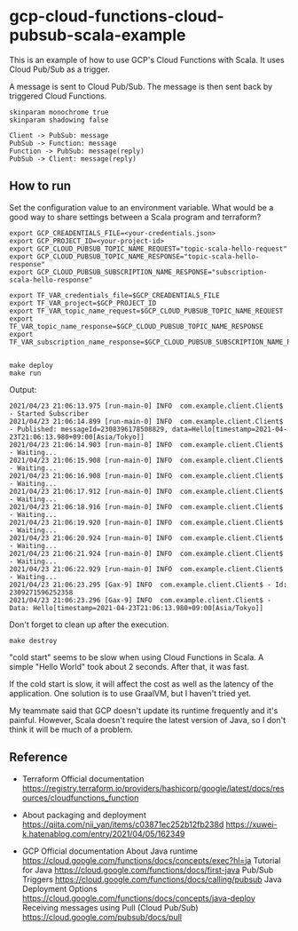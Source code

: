 * gcp-cloud-functions-cloud-pubsub-scala-example

  This is an example of how to use GCP's Cloud Functions with Scala.
  It uses Cloud Pub/Sub as a trigger.

  A message is sent to Cloud Pub/Sub.
  The message is then sent back by triggered Cloud Functions.

  #+BEGIN_SRC plantuml :file sequence.png
    skinparam monochrome true
    skinparam shadowing false

    Client -> PubSub: message
    PubSub -> Function: message
    Function -> PubSub: message(reply)
    PubSub -> Client: message(reply)
  #+END_SRC

  #+RESULTS:
  [[file:sequence.png]]


** How to run

   Set the configuration value to an environment variable.
   What would be a good way to share settings between a Scala program and terraform?

   #+BEGIN_SRC shell-script
     export GCP_CREADENTIALS_FILE=<your-credentials.json>
     export GCP_PROJECT_ID=<your-project-id>
     export GCP_CLOUD_PUBSUB_TOPIC_NAME_REQUEST="topic-scala-hello-request"
     export GCP_CLOUD_PUBSUB_TOPIC_NAME_RESPONSE="topic-scala-hello-response"
     export GCP_CLOUD_PUBSUB_SUBSCRIPTION_NAME_RESPONSE="subscription-scala-hello-response"

     export TF_VAR_credentials_file=$GCP_CREADENTIALS_FILE
     export TF_VAR_project=$GCP_PROJECT_ID
     export TF_VAR_topic_name_request=$GCP_CLOUD_PUBSUB_TOPIC_NAME_REQUEST
     export TF_VAR_topic_name_response=$GCP_CLOUD_PUBSUB_TOPIC_NAME_RESPONSE
     export TF_VAR_subscription_name_response=$GCP_CLOUD_PUBSUB_SUBSCRIPTION_NAME_RESPONSE

   #+END_SRC

   #+BEGIN_SRC shell-script
     make deploy
     make run
   #+END_SRC

   Output:

   #+BEGIN_SRC text
     2021/04/23 21:06:13.975 [run-main-0] INFO  com.example.client.Client$ - Started Subscriber
     2021/04/23 21:06:14.899 [run-main-0] INFO  com.example.client.Client$ - Published: messageId=2308396178508829, data=Hello[timestamp=2021-04-23T21:06:13.980+09:00[Asia/Tokyo]]
     2021/04/23 21:06:14.903 [run-main-0] INFO  com.example.client.Client$ - Waiting...
     2021/04/23 21:06:15.908 [run-main-0] INFO  com.example.client.Client$ - Waiting...
     2021/04/23 21:06:16.908 [run-main-0] INFO  com.example.client.Client$ - Waiting...
     2021/04/23 21:06:17.912 [run-main-0] INFO  com.example.client.Client$ - Waiting...
     2021/04/23 21:06:18.916 [run-main-0] INFO  com.example.client.Client$ - Waiting...
     2021/04/23 21:06:19.920 [run-main-0] INFO  com.example.client.Client$ - Waiting...
     2021/04/23 21:06:20.924 [run-main-0] INFO  com.example.client.Client$ - Waiting...
     2021/04/23 21:06:21.924 [run-main-0] INFO  com.example.client.Client$ - Waiting...
     2021/04/23 21:06:22.929 [run-main-0] INFO  com.example.client.Client$ - Waiting...
     2021/04/23 21:06:23.295 [Gax-9] INFO  com.example.client.Client$ - Id: 2309271596252358
     2021/04/23 21:06:23.296 [Gax-9] INFO  com.example.client.Client$ - Data: Hello[timestamp=2021-04-23T21:06:13.980+09:00[Asia/Tokyo]]
   #+END_SRC

   Don't forget to clean up after the execution.

   #+BEGIN_SRC shell-script
     make destroy
   #+END_SRC


   "cold start" seems to be slow when using Cloud Functions in Scala. A simple "Hello World" took about 2 seconds. After that, it was fast.

   If the cold start is slow, it will affect the cost as well as the latency of the application. One solution is to use GraalVM, but I haven't tried yet.

   My teammate said that GCP doesn't update its runtime frequently and it's painful. However, Scala doesn't require the latest version of Java, so I don't think it will be much of a problem.

** Reference

   - Terraform Official documentation
     https://registry.terraform.io/providers/hashicorp/google/latest/docs/resources/cloudfunctions_function

   - About packaging and deployment
     https://qiita.com/nii_yan/items/c03871ec252b12fb238d
     https://xuwei-k.hatenablog.com/entry/2021/04/05/162349

   - GCP Official documentation
     About Java runtime
     https://cloud.google.com/functions/docs/concepts/exec?hl=ja
     Tutorial for Java
     https://cloud.google.com/functions/docs/first-java
     Pub/Sub Triggers
     https://cloud.google.com/functions/docs/calling/pubsub
     Java Deployment Options
     https://cloud.google.com/functions/docs/concepts/java-deploy
     Receiving messages using Pull (Cloud Pub/Sub)
     https://cloud.google.com/pubsub/docs/pull
